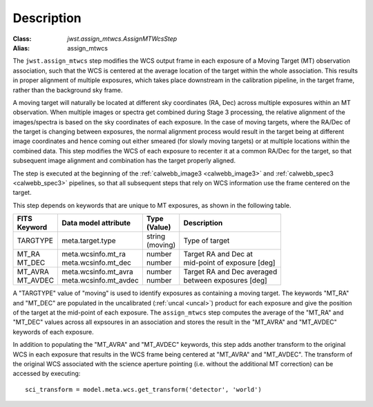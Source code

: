 Description
===========

:Class: `jwst.assign_mtwcs.AssignMTWcsStep`
:Alias: assign_mtwcs


The ``jwst.assign_mtwcs`` step modifies the WCS output frame in each exposure of
a Moving Target (MT) observation association, such that the WCS is centered at the
average location of the target within the whole association.
This results in proper alignment of multiple exposures, which takes place downstream
in the calibration pipeline, in the target frame, rather than the background
sky frame.

A moving target will naturally be located at different sky coordinates (RA, Dec)
across multiple exposures within an MT observation. When multiple images or
spectra get combined during Stage 3 processing, the relative alignment of the
images/spectra is based on the sky coordinates of each exposure.
In the case of moving targets, where the RA/Dec of the target is changing
between exposures, the normal alignment process would result in the target being
at different image coordinates and hence coming out either smeared (for slowly
moving targets) or at multiple locations within the combined data. This step
modifies the WCS of each exposure to recenter it at a common RA/Dec for the
target, so that subsequent image alignment and combination has the target
properly aligned.

The step is executed at the beginning of the :ref:`calwebb_image3 <calwebb_image3>`
and :ref:`calwebb_spec3 <calwebb_spec3>` pipelines, so that all subsequent steps
that rely on WCS information use the frame centered on the target.

This step depends on keywords that are unique to MT exposures, as shown in the
following table.

+------------+-------------------------+------------+-------------------------------+
| | FITS     | Data model attribute    | | Type     | Description                   |
| | Keyword  |                         | | (Value)  |                               |
+============+=========================+============+===============================+
| | TARGTYPE | | meta.target.type      | | string   | Type of target                |
|            |                         | | (moving) |                               |
+------------+-------------------------+------------+-------------------------------+
| | MT_RA    | | meta.wcsinfo.mt_ra    | | number   | | Target RA and Dec at        |
| | MT_DEC   | | meta.wcsinfo.mt_dec   | | number   | | mid-point of exposure [deg] |
+------------+-------------------------+------------+-------------------------------+
| | MT_AVRA  | | meta.wcsinfo.mt_avra  | | number   | | Target RA and Dec averaged  |
| | MT_AVDEC | | meta.wcsinfo.mt_avdec | | number   | | between exposures [deg]     |
+------------+-------------------------+------------+-------------------------------+

A "TARGTYPE" value of "moving" is used to identify exposures as containing
a moving target. The keywords "MT_RA" and "MT_DEC" are populated in the uncalibrated
(:ref:`uncal <uncal>`) product for each exposure and give the position of the
target at the mid-point of each exposure. The ``assign_mtwcs`` step computes the
average of the "MT_RA" and "MT_DEC" values across all expsoures in an association
and stores the result in the "MT_AVRA" and "MT_AVDEC" keywords of each exposure.

In addition to populating the "MT_AVRA" and "MT_AVDEC" keywords, this step adds
another transform to the original WCS in each exposure that results in the WCS
frame being centered at "MT_AVRA" and "MT_AVDEC".
The transform of the original WCS associated with the science aperture pointing
(i.e. without the additional MT correction) can be accessed by executing::

  sci_transform = model.meta.wcs.get_transform('detector', 'world')
